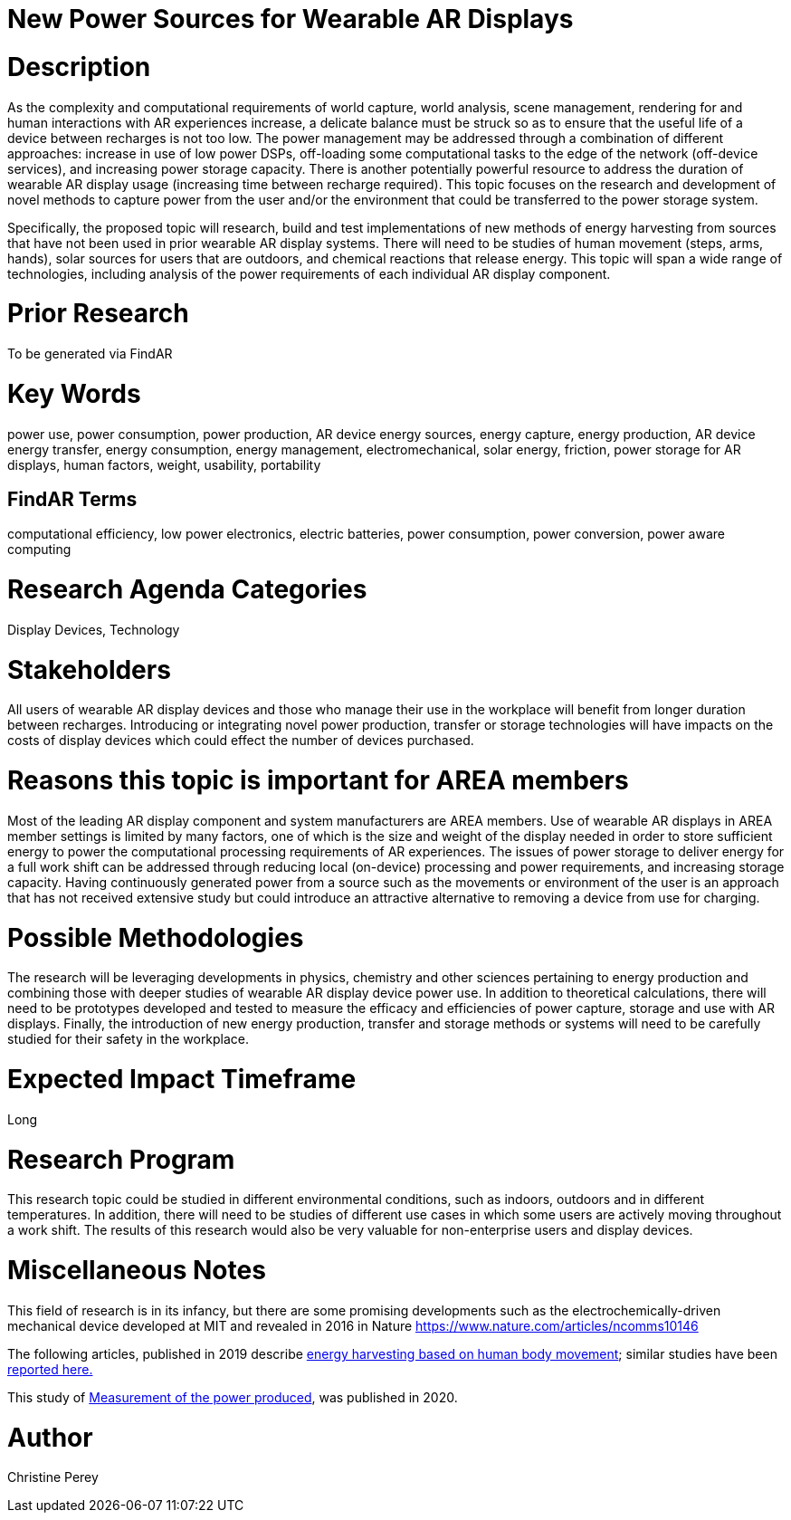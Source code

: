 [[ra-Denergy5-charging]]

# New Power Sources for Wearable AR Displays

# Description
As the complexity and computational requirements of world capture, world analysis, scene management, rendering for and human interactions with AR experiences increase, a delicate balance must be struck so as to ensure that the useful life of a device between recharges is not too low. The power management may be addressed through a combination of different approaches: increase in use of low power DSPs, off-loading some computational tasks to the edge of the network (off-device services), and increasing power storage capacity. There is another potentially powerful resource to address the duration of wearable AR display usage (increasing time between recharge required).  This topic focuses on the research and development of novel methods to capture power from the user and/or the environment that could be transferred to the power storage system.

Specifically, the proposed topic will research, build and test implementations of new methods of energy harvesting from sources that have not been used in prior wearable AR display systems. There will need to be studies of human movement (steps, arms, hands), solar sources for users that are outdoors, and chemical reactions that release energy. This topic will span a wide range of technologies, including analysis of the power requirements of each individual AR display component.

# Prior Research
To be generated via FindAR

# Key Words
power use, power consumption, power production, AR device energy sources, energy capture, energy production, AR device energy transfer, energy consumption, energy management, electromechanical, solar energy, friction, power storage for AR displays, human factors, weight, usability, portability

## FindAR Terms
computational efficiency, low power electronics, electric batteries, power consumption, power conversion, power aware computing

# Research Agenda Categories
Display Devices, Technology

# Stakeholders
All users of wearable AR display devices and those who manage their use in the workplace will benefit from longer duration between recharges. Introducing or integrating novel power production, transfer or storage technologies will have impacts on the costs of display devices which could effect the number of devices purchased.

# Reasons this topic is important for AREA members
Most of the leading AR display component and system manufacturers are AREA members. Use of wearable AR displays in AREA member settings is limited by many factors, one of which is the size and weight of the display needed in order to store sufficient energy to power the computational processing requirements of AR experiences. The issues of power storage to deliver energy for a full work shift can be addressed through reducing local (on-device) processing and power requirements, and increasing storage capacity. Having continuously generated power from a source such as the movements or environment of the user is an approach that has not received extensive study but could introduce an attractive alternative to removing a device from use for charging.

# Possible Methodologies
The research will be leveraging developments in physics, chemistry and other sciences pertaining to energy production and combining those with deeper studies of wearable AR display device power use. In addition to theoretical calculations, there will need to be prototypes developed and tested to measure the efficacy and efficiencies of power capture, storage and use with AR displays. Finally, the introduction of new energy production, transfer and storage methods or systems will need to be carefully studied for their safety in the workplace.

# Expected Impact Timeframe
Long

# Research Program
This research topic could be studied in different environmental conditions, such as indoors, outdoors and in different temperatures. In addition, there will need to be studies of different use cases in which some users are actively moving throughout a work shift. The results of this research would also be very valuable for non-enterprise users and display devices.

# Miscellaneous Notes
This field of research is in its infancy, but there are some promising developments such as the electrochemically-driven mechanical device developed at MIT and revealed in 2016 in Nature https://www.nature.com/articles/ncomms10146

The following articles, published in 2019 describe https://techxplore.com/news/2019-11-harvesting-energy-human-body.html[energy harvesting based on human body movement]; similar studies have been https://www.sciencedaily.com/releases/2019/07/190717122600.htm[reported here.]

This study of https://res.mdpi.com/d_attachment/energies/energies-13-03871/article_deploy/energies-13-03871-v2.pdf[Measurement of the power produced], was published in 2020.

# Author
Christine Perey
